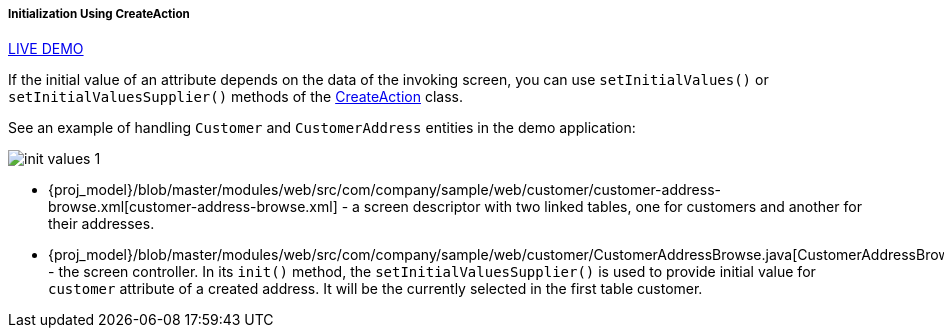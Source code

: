 :sourcesdir: ../../../../../source

[[init_values_in_CreateAction]]
===== Initialization Using CreateAction

++++
<div class="manual-live-demo-container">
    <a href="https://demo2.cuba-platform.com/model/open?screen=sample$customersWithAddresses" class="live-demo-btn" target="_blank">LIVE DEMO</a>
</div>
++++

If the initial value of an attribute depends on the data of the invoking screen, you can use `setInitialValues()` or `setInitialValuesSupplier()` methods of the <<createAction,CreateAction>> class.

See an example of handling `Customer` and `CustomerAddress` entities in the demo application:

image::cookbook/init_values_1.png[align="center"]

* {proj_model}/blob/master/modules/web/src/com/company/sample/web/customer/customer-address-browse.xml[customer-address-browse.xml] - a screen descriptor with two linked tables, one for customers and another for their addresses.

* {proj_model}/blob/master/modules/web/src/com/company/sample/web/customer/CustomerAddressBrowse.java[CustomerAddressBrowse.java] - the screen controller. In its `init()` method, the `setInitialValuesSupplier()` is used to provide initial value for `customer` attribute of a created address. It will be the currently selected in the first table customer.


